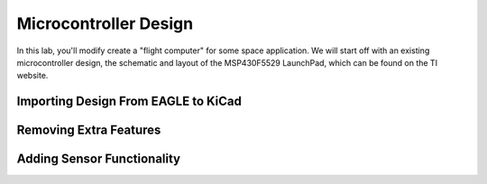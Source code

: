 ======================
Microcontroller Design
======================

In this lab, you'll modify create a "flight computer" for some space application. We will start off with an existing microcontroller design, the schematic and layout of the MSP430F5529 LaunchPad, which can be found on the TI website.

Importing Design From EAGLE to KiCad
====================================

Removing Extra Features
=======================

Adding Sensor Functionality
===========================

 
